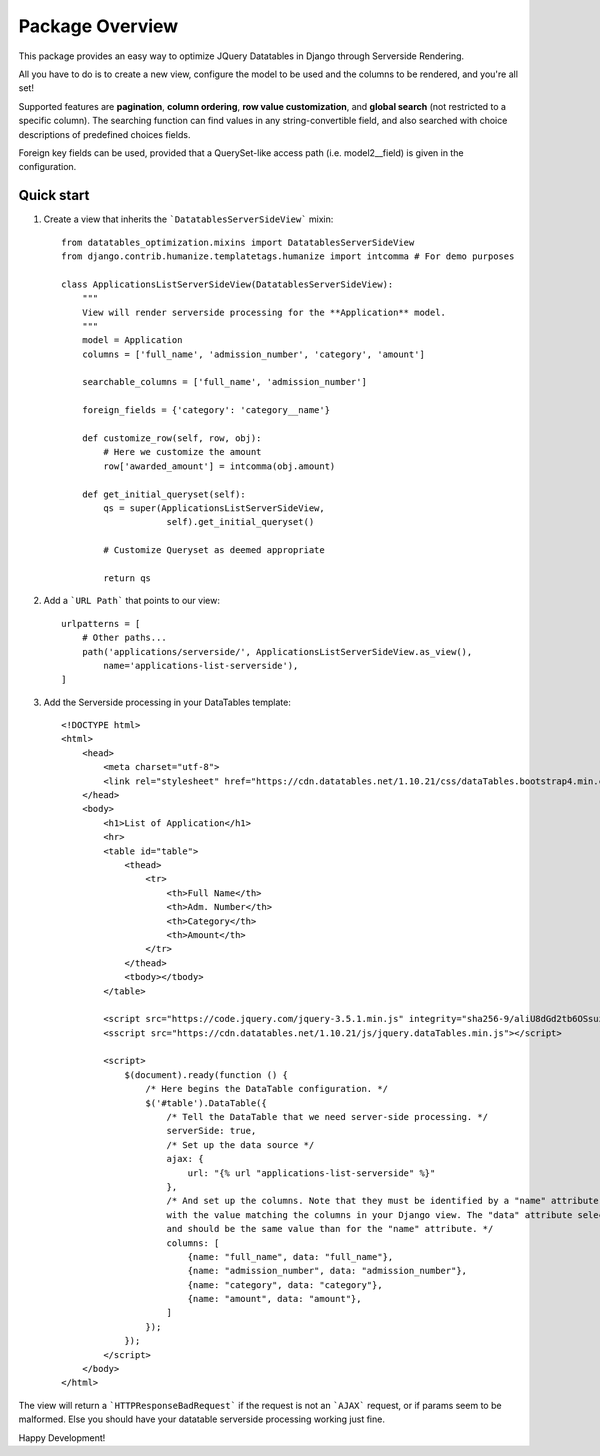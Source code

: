 ===================
Package Overview
===================

This package provides an easy way to optimize JQuery Datatables in Django through Serverside Rendering.

All you have to do is to create a new view, configure the model to be used and the columns to be rendered, and you're all set!

Supported features are **pagination**, **column ordering**, **row value customization**, and **global search** (not restricted to a specific column). The searching function can find values in any string-convertible field, and also searched with choice descriptions of predefined choices fields.

Foreign key fields can be used, provided that a QuerySet-like access path (i.e. model2__field) is given in the configuration.

Quick start
-----------

1. Create a view that inherits the ```DatatablesServerSideView``` mixin::

    from datatables_optimization.mixins import DatatablesServerSideView
    from django.contrib.humanize.templatetags.humanize import intcomma # For demo purposes

    class ApplicationsListServerSideView(DatatablesServerSideView):
        """
        View will render serverside processing for the **Application** model.
        """
        model = Application
        columns = ['full_name', 'admission_number', 'category', 'amount']

        searchable_columns = ['full_name', 'admission_number']

        foreign_fields = {'category': 'category__name'}

        def customize_row(self, row, obj):
            # Here we customize the amount
            row['awarded_amount'] = intcomma(obj.amount)
            
        def get_initial_queryset(self):
            qs = super(ApplicationsListServerSideView,
                        self).get_initial_queryset()

            # Customize Queryset as deemed appropriate

            return qs


2. Add a ```URL Path``` that points to our view::

    urlpatterns = [
        # Other paths...
        path('applications/serverside/', ApplicationsListServerSideView.as_view(),
            name='applications-list-serverside'),
    ]


3. Add the Serverside processing in your DataTables template::

    <!DOCTYPE html>
    <html>
        <head>
            <meta charset="utf-8">
            <link rel="stylesheet" href="https://cdn.datatables.net/1.10.21/css/dataTables.bootstrap4.min.css">
        </head>
        <body>
            <h1>List of Application</h1>
            <hr>
            <table id="table">
                <thead>
                    <tr>
                        <th>Full Name</th>
                        <th>Adm. Number</th>
                        <th>Category</th>
                        <th>Amount</th>
                    </tr>
                </thead>
                <tbody></tbody>
            </table>

            <script src="https://code.jquery.com/jquery-3.5.1.min.js" integrity="sha256-9/aliU8dGd2tb6OSsuzixeV4y/faTqgFtohetphbbj0=" crossorigin="anonymous"></script>
            <sscript src="https://cdn.datatables.net/1.10.21/js/jquery.dataTables.min.js"></script>

            <script>
                $(document).ready(function () {
                    /* Here begins the DataTable configuration. */
                    $('#table').DataTable({
                        /* Tell the DataTable that we need server-side processing. */
                        serverSide: true,
                        /* Set up the data source */
                        ajax: {
                            url: "{% url "applications-list-serverside" %}"
                        },
                        /* And set up the columns. Note that they must be identified by a "name" attribute,
                        with the value matching the columns in your Django view. The "data" attribute selects which record value will be used,
                        and should be the same value than for the "name" attribute. */
                        columns: [
                            {name: "full_name", data: "full_name"},
                            {name: "admission_number", data: "admission_number"},
                            {name: "category", data: "category"},
                            {name: "amount", data: "amount"},
                        ]
                    });
                });
            </script>
        </body>
    </html>


The view will return a ```HTTPResponseBadRequest``` if the request is not an ```AJAX``` request, or if params seem to be malformed. Else you should have your datatable serverside processing working just fine.

Happy Development!
